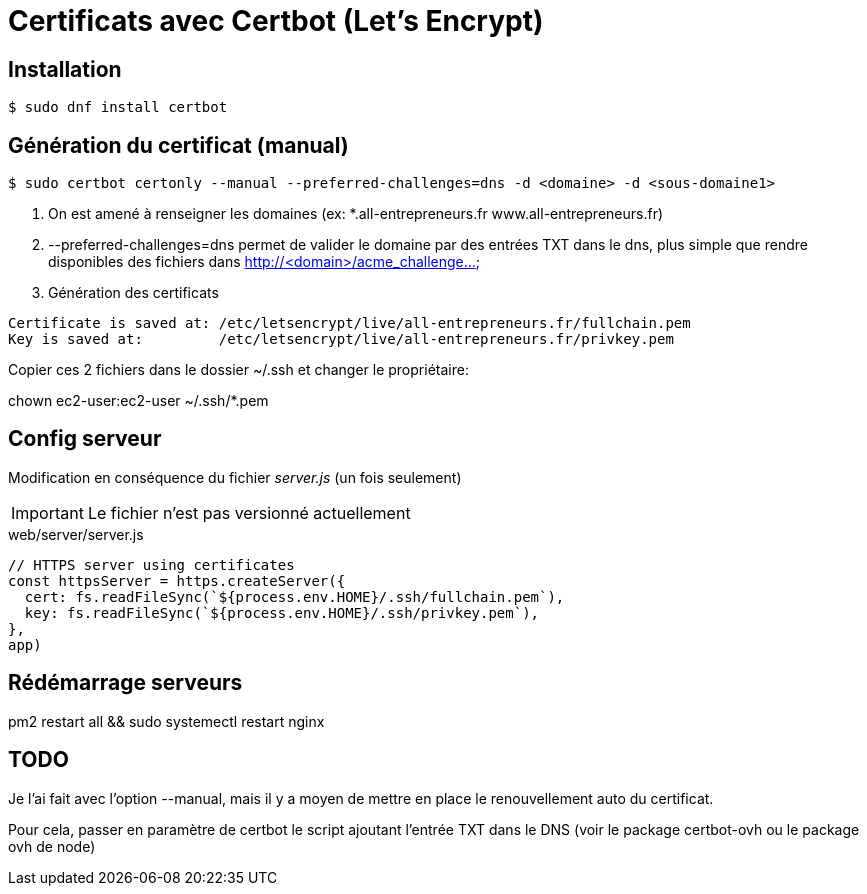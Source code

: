 # Certificats avec Certbot (Let's Encrypt)

## Installation

[source, bash]
----
$ sudo dnf install certbot
----


## Génération du certificat (manual)

[source, bash]
----
$ sudo certbot certonly --manual --preferred-challenges=dns -d <domaine> -d <sous-domaine1>
----

1. On est amené à renseigner les domaines (ex: *.all-entrepreneurs.fr www.all-entrepreneurs.fr)
2. --preferred-challenges=dns permet de valider le domaine par des entrées TXT dans le dns,
plus simple que rendre disponibles des fichiers dans http://<domain>/acme_challenge...
3. Génération des certificats

[source, bash]
----
Certificate is saved at: /etc/letsencrypt/live/all-entrepreneurs.fr/fullchain.pem
Key is saved at:         /etc/letsencrypt/live/all-entrepreneurs.fr/privkey.pem
----

Copier ces 2 fichiers dans le dossier ~/.ssh et changer le propriétaire:

chown ec2-user:ec2-user ~/.ssh/*.pem

## Config serveur

Modification en conséquence du fichier _server.js_ (un fois seulement)

IMPORTANT: Le fichier n'est pas versionné actuellement

[source, bash]
.web/server/server.js
----

// HTTPS server using certificates
const httpsServer = https.createServer({
  cert: fs.readFileSync(`${process.env.HOME}/.ssh/fullchain.pem`),
  key: fs.readFileSync(`${process.env.HOME}/.ssh/privkey.pem`),
},
app)

----

## Rédémarrage serveurs

pm2 restart all && sudo systemectl restart nginx

## TODO
Je l'ai fait avec l'option --manual, mais il y a moyen de mettre en place le renouvellement auto du certificat.

Pour cela, passer en paramètre de certbot le script ajoutant l'entrée TXT dans le DNS (voir le package certbot-ovh ou le package ovh de node)

